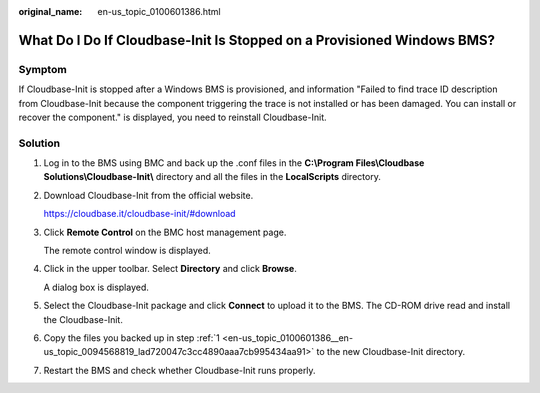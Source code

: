 :original_name: en-us_topic_0100601386.html

.. _en-us_topic_0100601386:

What Do I Do If Cloudbase-Init Is Stopped on a Provisioned Windows BMS?
=======================================================================

Symptom
-------

If Cloudbase-Init is stopped after a Windows BMS is provisioned, and information "Failed to find trace ID description from Cloudbase-Init because the component triggering the trace is not installed or has been damaged. You can install or recover the component." is displayed, you need to reinstall Cloudbase-Init.

Solution
--------

#. .. _en-us_topic_0100601386__en-us_topic_0094568819_lad720047c3cc4890aaa7cb995434aa91:

   Log in to the BMS using BMC and back up the .conf files in the **C:\\Program Files\\Cloudbase Solutions\\Cloudbase-Init\\** directory and all the files in the **LocalScripts** directory.

#. Download Cloudbase-Init from the official website.

   https://cloudbase.it/cloudbase-init/#download

#. Click **Remote Control** on the BMC host management page.

   The remote control window is displayed.

#. Click |image1| in the upper toolbar. Select **Directory** and click **Browse**.

   A dialog box is displayed.

#. Select the Cloudbase-Init package and click **Connect** to upload it to the BMS. The CD-ROM drive read and install the Cloudbase-Init.

#. Copy the files you backed up in step :ref:`1 <en-us_topic_0100601386__en-us_topic_0094568819_lad720047c3cc4890aaa7cb995434aa91>` to the new Cloudbase-Init directory.

#. Restart the BMS and check whether Cloudbase-Init runs properly.

.. |image1| image:: /_static/images/en-us_image_0094568749.png
